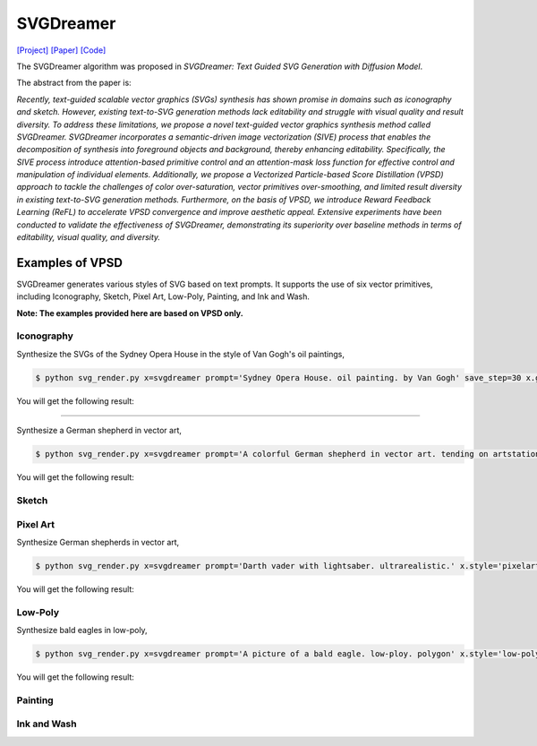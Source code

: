 SVGDreamer
===============

.. _svgdreamer:

`[Project] <https://ximinng.github.io/SVGDreamer-project/>`_ `[Paper] <https://arxiv.org/abs/2312.16476>`_ `[Code] <https://github.com/ximinng/SVGDreamer>`_

The SVGDreamer algorithm was proposed in *SVGDreamer: Text Guided SVG Generation with Diffusion Model*.

The abstract from the paper is:

`Recently, text-guided scalable vector graphics (SVGs) synthesis has shown promise in domains such as iconography and sketch. However, existing text-to-SVG generation methods lack editability and struggle with visual quality and result diversity. To address these limitations, we propose a novel text-guided vector graphics synthesis method called SVGDreamer. SVGDreamer incorporates a semantic-driven image vectorization (SIVE) process that enables the decomposition of synthesis into foreground objects and background, thereby enhancing editability. Specifically, the SIVE process introduce attention-based primitive control and an attention-mask loss function for effective control and manipulation of individual elements. Additionally, we propose a Vectorized Particle-based Score Distillation (VPSD) approach to tackle the challenges of color over-saturation, vector primitives over-smoothing, and limited result diversity in existing text-to-SVG generation methods. Furthermore, on the basis of VPSD, we introduce Reward Feedback Learning (ReFL) to accelerate VPSD convergence and improve aesthetic appeal. Extensive experiments have been conducted to validate the effectiveness of SVGDreamer, demonstrating its superiority over baseline methods in terms of editability, visual quality, and diversity.`

Examples of VPSD
^^^^^^^^^^^

SVGDreamer generates various styles of SVG based on text prompts. It supports the use of six vector primitives, including Iconography, Sketch, Pixel Art, Low-Poly, Painting, and Ink and Wash.

**Note: The examples provided here are based on VPSD only.**

Iconography
""""""""""""

Synthesize the SVGs of the Sydney Opera House in the style of Van Gogh's oil paintings,

.. code-block:: console

   $ python svg_render.py x=svgdreamer prompt='Sydney Opera House. oil painting. by Van Gogh' save_step=30 x.guidance.n_particle=6 x.guidance.vsd_n_particle=4 x.guidance.phi_n_particle=2 x.num_paths=512 result_path='./svgdreamer/SydneyOperaHouse'

You will get the following result:

.. raw:: html

    <div align="center">
    <img src="examples/svgdreamer/icon_sydney_opera_house_1.png" alt="Pytorch-SVGRender">
    <p><strong>Fig. </strong>The oil paintings of Sydney Opera House by Van Gogh's. iconography. Number of vector particles: 6</p>
    </div>

.. raw:: html

    <div align="center">
    <img src="../examples/svgdreamer/icon_sydney_opera_house_2.png" alt="Pytorch-SVGRender">
    <p><strong>Fig. </strong>The oil paintings of Sydney Opera House by Van Gogh's. iconography. Number of vector particles: 6</p>
    </div>

------------

Synthesize a German shepherd in vector art,

.. code-block:: console

   $ python svg_render.py x=svgdreamer prompt='A colorful German shepherd in vector art. tending on artstation.' save_step=30 x.guidance.n_particle=6 x.guidance.vsd_n_particle=4 x.guidance.phi_n_particle=2 result_path='./svgdreamer/GermanShepherd'

You will get the following result:

.. raw:: html

    <div align="center">
    <img src="../../examples/svgdreamer/icon_GermanShepherd_1.png" alt="German shepherd in vector art, iconography">
    <p><strong>Fig. </strong>German shepherd in vector art. iconography. Number of vector particles: 6</p>
    </div>

Sketch
""""""""""""

Pixel Art
""""""""""""

Synthesize German shepherds in vector art,

.. code-block:: console

   $ python svg_render.py x=svgdreamer prompt='Darth vader with lightsaber. ultrarealistic.' x.style='pixelart' save_step=30 x.guidance.n_particle=6 x.guidance.vsd_n_particle=4 x.guidance.phi_n_particle=2 result_path='./svgdreamer/DarthVader'

You will get the following result:

.. raw:: html

    <div align="center">
    <img src="../../../examples/svgdreamer/icon_GermanShepherd_1.png" alt="Darth vader, pixel art">
    <p><strong>Fig. </strong>Darth vader. pixel art. Number of vector particles: 6</p>
    </div>

Low-Poly
""""""""""""

Synthesize bald eagles in low-poly,

.. code-block:: console

   $ python svg_render.py x=svgdreamer prompt='A picture of a bald eagle. low-ploy. polygon' x.style='low-poly' save_step=30 x.guidance.n_particle=6 x.guidance.vsd_n_particle=4 x.guidance.phi_n_particle=2 result_path='./svgdreamer/eagle'

You will get the following result:

.. raw:: html

    <div align="center">
    <img src="../../examples/svgdreamer/lowpoly_eagle_1.png" alt="bald eagle, low-poly">
    <p><strong>Fig. </strong>Bald eagle. low-poly. Number of vector particles: 6</p>
    </div>

Painting
""""""""""""

Ink and Wash
""""""""""""
